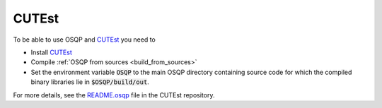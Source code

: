 CUTEst
=======

To be able to use OSQP and `CUTEst <https://ccpforge.cse.rl.ac.uk/gf/project/cutest/wiki/>`_ you need to

* Install `CUTEst <https://ccpforge.cse.rl.ac.uk/gf/project/cutest/wiki/>`_
* Compile :ref:`OSQP from sources <build_from_sources>`
* Set the environment variable :code:`OSQP` to the main OSQP directory containing source code for which the compiled binary libraries lie in :code:`$OSQP/build/out`.

For more details, see the `README.osqp <https://ccpforge.cse.rl.ac.uk/svn/cutest/cutest/trunk/src/osqp/README.osqp>`_ file in the CUTEst repository.


